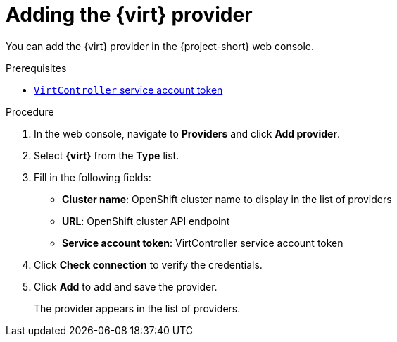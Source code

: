 // Module included in the following assemblies:
//
// * documentation/assemblies/assembly_migrating-vms-web-console.adoc
// * documentation/assemblies/assembly_migrating-vms-web-console.adoc

[id="adding-virt-provider_{context}"]
= Adding the {virt} provider

You can add the {virt} provider in the {project-short} web console.

.Prerequisites

* link:https://docs.openshift.com/container-platform/{ocp-version}/authentication/using-service-accounts-in-applications.html[`VirtController` service account token]

.Procedure

. In the web console, navigate to *Providers* and click *Add provider*.
. Select *{virt}* from the *Type* list.
. Fill in the following fields:

* *Cluster name*: OpenShift cluster name to display in the list of providers
* *URL*: OpenShift cluster API endpoint
* *Service account token*: VirtController service account token

. Click *Check connection* to verify the credentials.
. Click *Add* to add and save the provider.
+
The provider appears in the list of providers.
